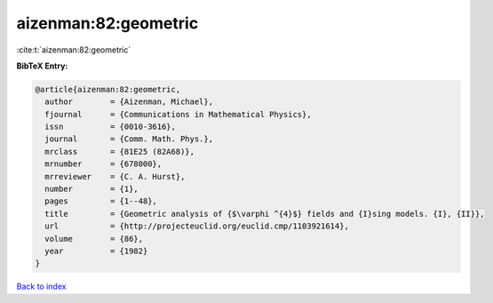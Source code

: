 aizenman:82:geometric
=====================

:cite:t:`aizenman:82:geometric`

**BibTeX Entry:**

.. code-block:: bibtex

   @article{aizenman:82:geometric,
     author        = {Aizenman, Michael},
     fjournal      = {Communications in Mathematical Physics},
     issn          = {0010-3616},
     journal       = {Comm. Math. Phys.},
     mrclass       = {81E25 (82A68)},
     mrnumber      = {678000},
     mrreviewer    = {C. A. Hurst},
     number        = {1},
     pages         = {1--48},
     title         = {Geometric analysis of {$\varphi ^{4}$} fields and {I}sing models. {I}, {II}},
     url           = {http://projecteuclid.org/euclid.cmp/1103921614},
     volume        = {86},
     year          = {1982}
   }

`Back to index <../By-Cite-Keys.html>`_
